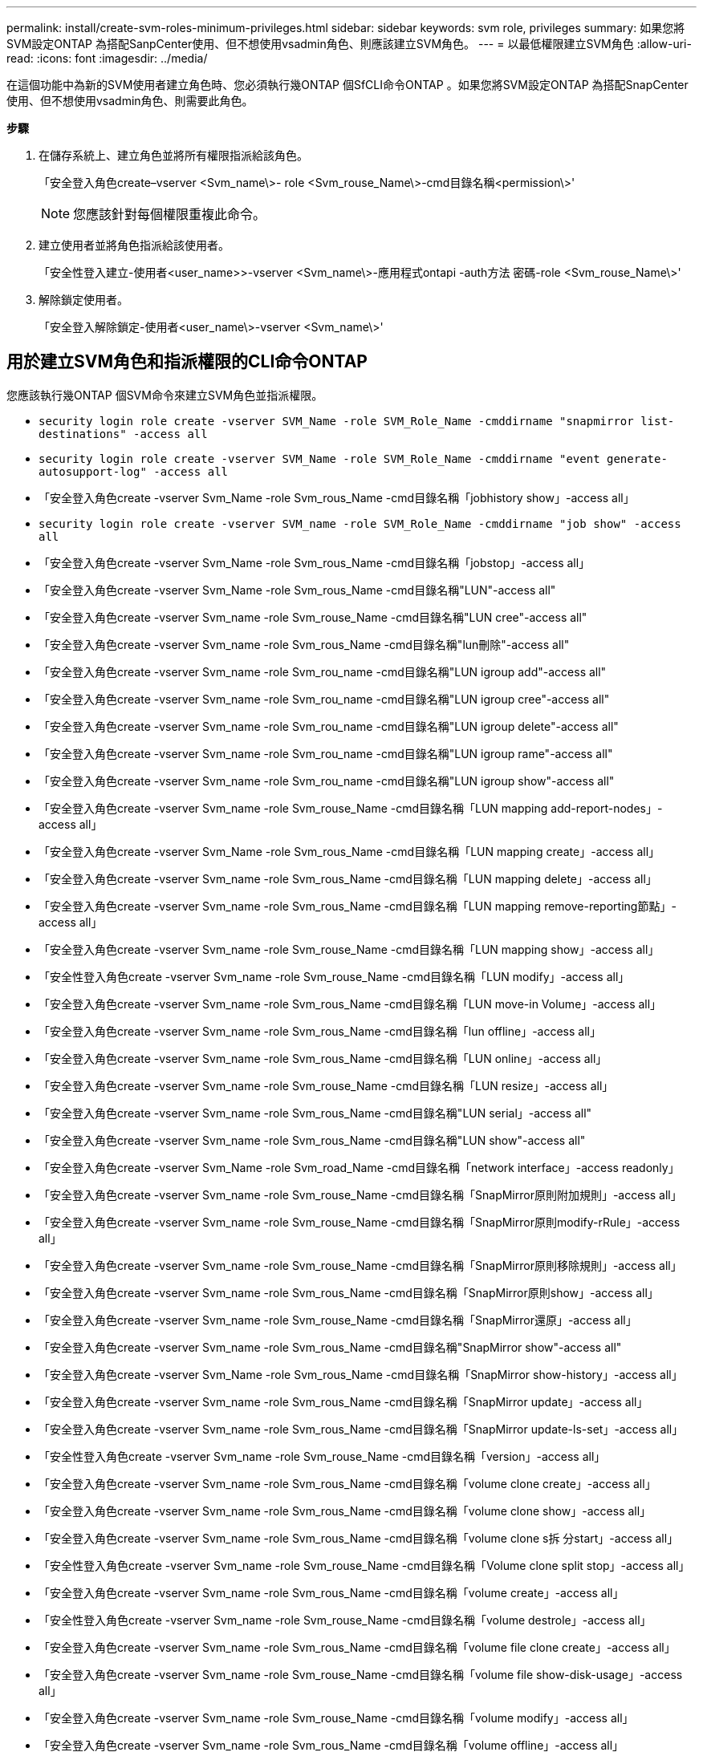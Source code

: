 ---
permalink: install/create-svm-roles-minimum-privileges.html 
sidebar: sidebar 
keywords: svm role, privileges 
summary: 如果您將SVM設定ONTAP 為搭配SanpCenter使用、但不想使用vsadmin角色、則應該建立SVM角色。 
---
= 以最低權限建立SVM角色
:allow-uri-read: 
:icons: font
:imagesdir: ../media/


[role="lead"]
在這個功能中為新的SVM使用者建立角色時、您必須執行幾ONTAP 個SfCLI命令ONTAP 。如果您將SVM設定ONTAP 為搭配SnapCenter 使用、但不想使用vsadmin角色、則需要此角色。

*步驟*

. 在儲存系統上、建立角色並將所有權限指派給該角色。
+
「安全登入角色create–vserver <Svm_name\>- role <Svm_rouse_Name\>-cmd目錄名稱<permission\>'

+

NOTE: 您應該針對每個權限重複此命令。

. 建立使用者並將角色指派給該使用者。
+
「安全性登入建立-使用者<user_name>>-vserver <Svm_name\>-應用程式ontapi -auth方法 密碼-role <Svm_rouse_Name\>'

. 解除鎖定使用者。
+
「安全登入解除鎖定-使用者<user_name\>-vserver <Svm_name\>'





== 用於建立SVM角色和指派權限的CLI命令ONTAP

您應該執行幾ONTAP 個SVM命令來建立SVM角色並指派權限。

* `security login role create -vserver SVM_Name -role SVM_Role_Name -cmddirname "snapmirror list-destinations" -access all`
* `security login role create -vserver SVM_Name -role SVM_Role_Name -cmddirname "event generate-autosupport-log" -access all`
* 「安全登入角色create -vserver Svm_Name -role Svm_rous_Name -cmd目錄名稱「jobhistory show」-access all」
* `security login role create -vserver SVM_name -role SVM_Role_Name -cmddirname "job show" -access all`
* 「安全登入角色create -vserver Svm_Name -role Svm_rous_Name -cmd目錄名稱「jobstop」-access all」
* 「安全登入角色create -vserver Svm_Name -role Svm_rous_Name -cmd目錄名稱"LUN"-access all"
* 「安全登入角色create -vserver Svm_name -role Svm_rouse_Name -cmd目錄名稱"LUN cree"-access all"
* 「安全登入角色create -vserver Svm_name -role Svm_rous_Name -cmd目錄名稱"lun刪除"-access all"
* 「安全登入角色create -vserver Svm_name -role Svm_rou_name -cmd目錄名稱"LUN igroup add"-access all"
* 「安全登入角色create -vserver Svm_name -role Svm_rou_name -cmd目錄名稱"LUN igroup cree"-access all"
* 「安全登入角色create -vserver Svm_name -role Svm_rou_name -cmd目錄名稱"LUN igroup delete"-access all"
* 「安全登入角色create -vserver Svm_name -role Svm_rou_name -cmd目錄名稱"LUN igroup rame"-access all"
* 「安全登入角色create -vserver Svm_name -role Svm_rou_name -cmd目錄名稱"LUN igroup show"-access all"
* 「安全登入角色create -vserver Svm_name -role Svm_rouse_Name -cmd目錄名稱「LUN mapping add-report-nodes」-access all」
* 「安全登入角色create -vserver Svm_Name -role Svm_rous_Name -cmd目錄名稱「LUN mapping create」-access all」
* 「安全登入角色create -vserver Svm_name -role Svm_rous_Name -cmd目錄名稱「LUN mapping delete」-access all」
* 「安全登入角色create -vserver Svm_name -role Svm_rous_Name -cmd目錄名稱「LUN mapping remove-reporting節點」-access all」
* 「安全登入角色create -vserver Svm_name -role Svm_rouse_Name -cmd目錄名稱「LUN mapping show」-access all」
* 「安全性登入角色create -vserver Svm_name -role Svm_rouse_Name -cmd目錄名稱「LUN modify」-access all」
* 「安全登入角色create -vserver Svm_name -role Svm_rous_Name -cmd目錄名稱「LUN move-in Volume」-access all」
* 「安全登入角色create -vserver Svm_name -role Svm_rous_Name -cmd目錄名稱「lun offline」-access all」
* 「安全登入角色create -vserver Svm_name -role Svm_rous_Name -cmd目錄名稱「LUN online」-access all」
* 「安全登入角色create -vserver Svm_name -role Svm_rouse_Name -cmd目錄名稱「LUN resize」-access all」
* 「安全登入角色create -vserver Svm_name -role Svm_rous_Name -cmd目錄名稱"LUN serial」-access all"
* 「安全登入角色create -vserver Svm_name -role Svm_rous_Name -cmd目錄名稱"LUN show"-access all"
* 「安全登入角色create -vserver Svm_Name -role Svm_road_Name -cmd目錄名稱「network interface」-access readonly」
* 「安全登入角色create -vserver Svm_name -role Svm_rouse_Name -cmd目錄名稱「SnapMirror原則附加規則」-access all」
* 「安全登入角色create -vserver Svm_name -role Svm_rouse_Name -cmd目錄名稱「SnapMirror原則modify-rRule」-access all」
* 「安全登入角色create -vserver Svm_name -role Svm_rouse_Name -cmd目錄名稱「SnapMirror原則移除規則」-access all」
* 「安全登入角色create -vserver Svm_name -role Svm_rous_Name -cmd目錄名稱「SnapMirror原則show」-access all」
* 「安全登入角色create -vserver Svm_name -role Svm_rouse_Name -cmd目錄名稱「SnapMirror還原」-access all」
* 「安全登入角色create -vserver Svm_name -role Svm_rous_Name -cmd目錄名稱"SnapMirror show"-access all"
* 「安全登入角色create -vserver Svm_Name -role Svm_rous_Name -cmd目錄名稱「SnapMirror show-history」-access all」
* 「安全登入角色create -vserver Svm_name -role Svm_rous_Name -cmd目錄名稱「SnapMirror update」-access all」
* 「安全登入角色create -vserver Svm_name -role Svm_rous_Name -cmd目錄名稱「SnapMirror update-ls-set」-access all」
* 「安全性登入角色create -vserver Svm_name -role Svm_rouse_Name -cmd目錄名稱「version」-access all」
* 「安全登入角色create -vserver Svm_name -role Svm_rous_Name -cmd目錄名稱「volume clone create」-access all」
* 「安全登入角色create -vserver Svm_name -role Svm_rous_Name -cmd目錄名稱「volume clone show」-access all」
* 「安全登入角色create -vserver Svm_name -role Svm_rous_Name -cmd目錄名稱「volume clone s拆 分start」-access all」
* 「安全性登入角色create -vserver Svm_name -role Svm_rouse_Name -cmd目錄名稱「Volume clone split stop」-access all」
* 「安全登入角色create -vserver Svm_name -role Svm_rous_Name -cmd目錄名稱「volume create」-access all」
* 「安全性登入角色create -vserver Svm_name -role Svm_rouse_Name -cmd目錄名稱「volume destrole」-access all」
* 「安全登入角色create -vserver Svm_name -role Svm_rous_Name -cmd目錄名稱「volume file clone create」-access all」
* 「安全登入角色create -vserver Svm_name -role Svm_rouse_Name -cmd目錄名稱「volume file show-disk-usage」-access all」
* 「安全登入角色create -vserver Svm_name -role Svm_rouse_Name -cmd目錄名稱「volume modify」-access all」
* 「安全登入角色create -vserver Svm_name -role Svm_rous_Name -cmd目錄名稱「volume offline」-access all」
* 「安全登入角色create -vserver Svm_name -role Svm_rous_Name -cmd目錄名稱「volume online」-access all」
* 「安全登入角色create -vserver Svm_name -role Svm_rouse_Name -cmd目錄名稱「volume qtree create」-access all」
* 「安全性登入角色create -vserver Svm_name -role Svm_rouse_Name -cmd目錄名稱"volume qtree delete"-access all"
* 「安全登入角色create -vserver Svm_name -role Svm_rouse_Name -cmd目錄名稱「volume qtree modify」-access all」
* 「安全登入角色create -vserver Svm_name -role Svm_rous_Name -cmd目錄名稱"volume qtree show"-access all"
* 「安全登入角色create -vserver Svm_name -role Svm_rous_Name -cmd目錄名稱「volume restrict」-access all」
* 「安全登入角色create -vserver Svm_name -role Svm_rous_Name -cmd目錄名稱「volume show」-access all」
* 「安全登入角色create -vserver Svm_name -role Svm_rous_Name -cmd目錄名稱「volume snapshot create」-access all」
* 「安全登入角色create -vserver Svm_name -role Svm_rous_Name -cmd目錄名稱「volume snapshot delete」-access all」
* 「安全登入角色create -vserver Svm_name -role Svm_rouse_Name -cmd目錄名稱「volume snapshot modify」-access all」
* `security login role create -vserver SVM_Name -role SVM_Role_Name -cmddirname "volume snapshot modify-snaplock-expiry-time" -access all`
* 「安全登入角色create -vserver Svm_name -role Svm_rous_Name -cmd目錄名稱「volume snapshot rame」-access all」
* 「安全登入角色create -vserver Svm_name -role Svm_rous_Name -cmd目錄名稱「Volume snapshot還原」-access all」
* 「安全登入角色create -vserver Svm_name -role Svm_rous_Name -cmd目錄名稱「Volume snapshot還原檔案」-access all」
* 「安全登入角色create -vserver Svm_name -role Svm_rous_Name -cmd目錄名稱「volume snapshot show」-access all」
* `security login role create -vserver SVM_name -role SVM_Role_Name -cmddirname "volume snapshot show-delta" -access all`
* 「安全登入角色create -vserver Svm_name -role Svm_rouse_Name -cmd目錄名稱「volume unmount」-access all」
* 「安全登入角色create -vserver Svm_name -role Svm_rous_Name -cmd目錄名稱「vserver CIFS共用create」-access all」
* 「安全登入角色create -vserver Svm_name -role Svm_rous_Name -cmd目錄名稱「vserver CIFS共用刪除」-access all」
* 「安全登入角色create -vserver Svm_name -role Svm_rous_Name -cmd目錄名稱「vserver CIFS共用show」-access all」
* 「安全登入角色create -vserver Svm_name -role Svm_rous_Name -cmd目錄名稱「vserver CIFS show」-access all」
* 「安全性登入角色create -vserver Svm_name -role Svm_rouse_Name -cmd目錄名稱「vserver EXECTON-policy create」-access all」
* 「安全登入角色create -vserver Svm_name -role Svm_rouse_Name -cmd目錄名稱「vserver EXECT-Fpolicy DELETE」-access all」
* 「安全性登入角色create -vserver Svm_name -role Svm_rouse_Name -cmd目錄名稱「vserver匯出原則規則create」-access all」
* 「安全性登入角色create -vserver Svm_name -role Svm_rouse_Name -cmd目錄名稱「vserver匯出原則規則show」-access all」
* 「安全登入角色create -vserver Svm_name -role Svm_rouse_Name -cmd目錄名稱「vserver EXECT-Fpolicy show」-access all」
* 「安全登入角色create -vserver Svm_Name -role Svm_rous_Name -cmd目錄名稱「vserver iSCSI connection show」-access all」
* 「安全登入角色create -vserver Svm_name -role Svm_road_Name -cmd目錄名稱"vserver"-access readonly」
* 「安全性登入角色create -vserver Svm_name -role Svm_rouse_Name -cmd目錄名稱「vserver EXECT-policy」-access all」
* 「安全登入角色create -vserver Svm_name -role Svm_rous_Name -cmd目錄名稱「vserver iSCSI」-access all」
* 「安全性登入角色create -vserver Svm_Name -role Svm_rous_Name -cmd目錄名稱「Volume Clone分割狀態」-access all」
* `security login role create -vserver SVM_name -role SVM_Role_Name -cmddirname "volume managed-feature" -access all`
* `security login role create -vserver SVM_Name -role SVM_Role_Name -cmddirname "nvme subsystem map" -access all`
* `security login role create -vserver SVM_Name -role SVM_Role_Name -cmddirname "nvme subsystem create" -access all`
* `security login role create -vserver SVM_Name -role SVM_Role_Name -cmddirname "nvme subsystem delete" -access all`
* `security login role create -vserver SVM_Name -role SVM_Role_Name -cmddirname "nvme subsystem modify" -access all`
* `security login role create -vserver SVM_Name -role SVM_Role_Name -cmddirname "nvme subsystem host" -access all`
* `security login role create -vserver SVM_Name -role SVM_Role_Name -cmddirname "nvme subsystem controller" -access all`
* `security login role create -vserver SVM_Name -role SVM_Role_Name -cmddirname "nvme subsystem show" -access all`
* `security login role create -vserver SVM_Name -role SVM_Role_Name -cmddirname "nvme namespace create" -access all`
* `security login role create -vserver SVM_Name -role SVM_Role_Name -cmddirname "nvme namespace delete" -access all`
* `security login role create -vserver SVM_Name -role SVM_Role_Name -cmddirname "nvme namespace modify" -access all`
* `security login role create -vserver SVM_Name -role SVM_Role_Name -cmddirname "nvme namespace show" -access all`

